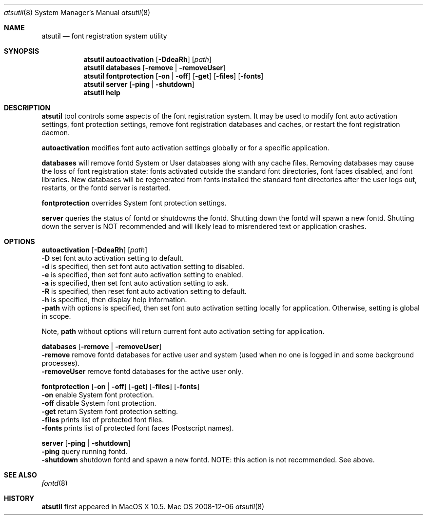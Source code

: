 .\""Copyright (c) 2007-2008 Apple, Inc. All Rights Reserved.
.Dd 2008-12-06
.Dt atsutil 8
.Os Mac OS X
.Sh NAME
.Nm atsutil
.Nd font registration system utility
.\" -------------------------SYNOPSIS SECTION-------------------------
.Sh SYNOPSIS
.Nm atsutil
.Sy autoactivation
.Op Fl DdeaRh
.Op Ar path
.br
.Nm
.Sy databases
.Op Fl remove | Fl removeUser
.br
.Nm
.Sy fontprotection
.Op Fl on | Fl off
.Op Fl get
.Op Fl files
.Op Fl fonts
.br
.Nm
.Sy server
.Op Fl ping | Fl shutdown
.br
.Nm
.Sy help
.\" -------------------------DESCRIPTION SECTION-------------------------
.Sh DESCRIPTION
.Nm
tool controls some aspects of the font registration system.  It may be used to 
modify font auto activation settings, font protection settings, remove font registration databases
and caches, or restart the font registration daemon.
.Pp
.Sy autoactivation
modifies font auto activation settings globally or for a specific application.
.Pp
.Sy databases 
will remove fontd System or User databases along with any cache files. Removing databases may cause
the loss of font registration state: fonts activated outside the standard font directories, font 
faces disabled, and font libraries. New databases will be regenerated from fonts installed the 
standard font directories after the user logs out, restarts, or the fontd server is restarted.
.Pp
.Sy fontprotection
overrides System font protection settings.
.Pp
.Sy server
queries the status of fontd or shutdowns the fontd.  Shutting down the fontd will spawn a new fontd.
Shutting down the server is NOT recommended and will likely lead to misrendered text or application
crashes.
.\" -------------------------OPTIONS SECTION-------------------------
.Sh OPTIONS
.\" -------------------------Auto Activation-------------------------
.Sy autoactivation Op Fl DdeaRh
.Op Ar path
.br
.Fl D
set font auto activation setting to default.
.br
.Fl d
is specified, then set font auto activation setting to disabled.
.br
.Fl e
is specified, then set font auto activation setting to enabled.
.br
.Fl a
is specified, then set font auto activation setting to ask.
.br
.Fl R
is specified, then reset font auto activation setting to default.
.br
.Fl h
is specified, then display help information.
.br
.Fl path
with options is specified, then set font auto activation setting locally for application.  Otherwise,
setting is global in scope.
.Pp
Note,  
.Sy path
without options will return current font auto activation setting for application.
.Pp
.\" -------------------------Databases-------------------------
.Sy databases Op Fl remove | removeUser
.br
.Fl remove
remove fontd databases for active user and system (used when no one is logged in and some background processes).
.br
.Fl removeUser
remove fontd databases for the active user only.
.Pp
.\" -------------------------Font Protection-------------------------
.Sy fontprotection Op Fl on | off
.Op Fl get
.Op Fl files
.Op Fl fonts
.br
.Fl on
enable System font protection.
.br
.Fl off
disable System font protection.
.br
.Fl get
return System font protection setting.
.br
.Fl files
prints list of protected font files.
.br
.Fl fonts
prints list of protected font faces (Postscript names).
.Pp
.\" -------------------------Server-------------------------
.Sy server Op Fl ping | shutdown
.br
.Fl ping
query running fontd.
.br
.Fl shutdown
shutdown fontd and spawn a new fontd. NOTE: this action is not recommended. See above.
.Sh SEE ALSO
.Xr fontd 8
.Sh HISTORY
\fBatsutil\fR first appeared in MacOS X 10.5.
